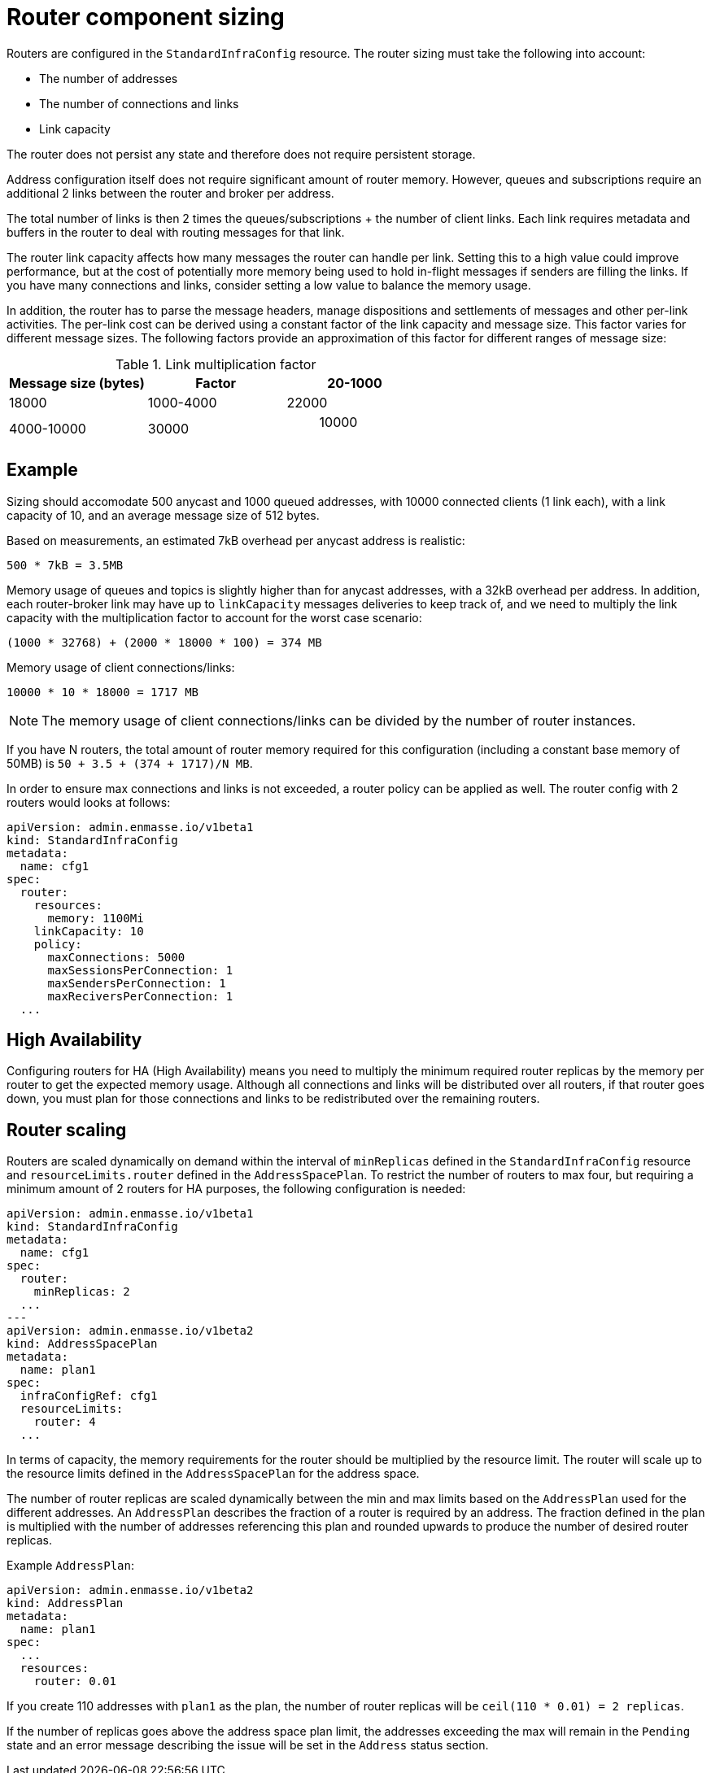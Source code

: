 // This assembly is included in the following assemblies:
//
// assembly-configuration-sizing-guide.adoc
//
[id='router-component-sizing-{context}']
= Router component sizing

Routers are configured in the `StandardInfraConfig` resource. The router sizing must take the following into account:

* The number of addresses
* The number of connections and links
* Link capacity

The router does not persist any state and therefore does not require persistent storage.

Address configuration itself does not require significant amount of router memory. However, queues and subscriptions require an additional 2 links between the router and broker per address.

The total number of links is then 2 times the queues/subscriptions + the number of client links. Each link requires metadata and buffers in the router to deal with routing messages for that link. 

The router link capacity affects how many messages the router can handle per link. Setting this to a high value could improve performance, but at the cost of potentially more memory being used to hold in-flight messages if senders are filling the links. If you have many connections and links, consider setting a low value to balance the memory usage.

In addition, the router has to parse the message headers, manage dispositions and settlements of messages and other per-link activities. The per-link cost can be derived using a constant factor of the link capacity and message size. This factor varies for different message sizes. The following factors provide an approximation of this factor for different ranges of message size:

.Link multiplication factor
[cols="33%a,33%a,33%a",options="header"]
|===
|Message size (bytes)|Factor
|20-1000| 18000
|1000-4000| 22000
|4000-10000|30000
| > 10000 | 50000
|===

== Example

Sizing should accomodate 500 anycast and 1000 queued addresses, with 10000 connected clients (1 link each), with a link capacity of 10, and an average message size of 512 bytes.

Based on measurements, an estimated 7kB overhead per anycast address is realistic:
[options="nowrap",subs="+quotes,attributes"]
----
500 * 7kB = 3.5MB
----

Memory usage of queues and topics is slightly higher than for anycast addresses, with a 32kB overhead per address. In addition, each router-broker link may have up to `linkCapacity` messages deliveries to keep track of, and we need to multiply the link capacity with the multiplication factor to account for the worst case scenario:
[options="nowrap",subs="+quotes,attributes"]
----
(1000 * 32768) + (2000 * 18000 * 100) = 374 MB
----

Memory usage of client connections/links:
[options="nowrap",subs="+quotes,attributes"]
----
10000 * 10 * 18000 = 1717 MB
----

NOTE: The memory usage of client connections/links can be divided by the number of router instances.

If you have N routers, the total amount of router memory required for this configuration (including a constant base memory of 50MB) is `50 + 3.5 + (374 + 1717)/N MB`. 

In order to ensure max connections and links is not exceeded, a router policy can be applied as well. The router config with 2 routers would looks at follows:

[source,yaml,options="nowrap",subs="+quotes,attributes"]
----
apiVersion: admin.enmasse.io/v1beta1
kind: StandardInfraConfig 
metadata:
  name: cfg1
spec:
  router:
    resources:
      memory: 1100Mi
    linkCapacity: 10
    policy:
      maxConnections: 5000
      maxSessionsPerConnection: 1
      maxSendersPerConnection: 1
      maxReciversPerConnection: 1
  ...
----

== High Availability

Configuring routers for HA (High Availability) means you need to multiply the minimum required router replicas by the memory per router to get the expected memory usage. Although all connections and links will be distributed over all routers, if that router goes down, you must plan for those connections and links to be redistributed over the remaining routers. 

== Router scaling

Routers are scaled dynamically on demand within the interval of `minReplicas` defined in the `StandardInfraConfig` resource and `resourceLimits.router` defined in the `AddressSpacePlan`. To restrict the number of routers to max four, but requiring a minimum amount of 2 routers for HA purposes, the following configuration is needed:

----
apiVersion: admin.enmasse.io/v1beta1
kind: StandardInfraConfig 
metadata:
  name: cfg1
spec:
  router:
    minReplicas: 2
  ...
---
apiVersion: admin.enmasse.io/v1beta2
kind: AddressSpacePlan
metadata:
  name: plan1
spec:
  infraConfigRef: cfg1
  resourceLimits:
    router: 4
  ...
----

In terms of capacity, the memory requirements for the router should be multiplied by the resource limit. The router will scale up to the resource limits defined in the `AddressSpacePlan` for the address space.

The number of router replicas are scaled dynamically between the min and max limits based on the `AddressPlan` used for the different addresses. An `AddressPlan` describes the fraction of a router is required by an address. The fraction defined in the plan is multiplied with the number of addresses referencing this plan and rounded upwards to produce the number of desired router replicas. 

Example `AddressPlan`:
----
apiVersion: admin.enmasse.io/v1beta2
kind: AddressPlan
metadata:
  name: plan1
spec:
  ...
  resources:
    router: 0.01
----

If you create 110 addresses with `plan1` as the plan, the number of router replicas will be `ceil(110 * 0.01) = 2 replicas`. 

If the number of replicas goes above the address space plan limit, the addresses exceeding the max will remain in the `Pending` state and an error message describing the issue will be set in the `Address` status section.


